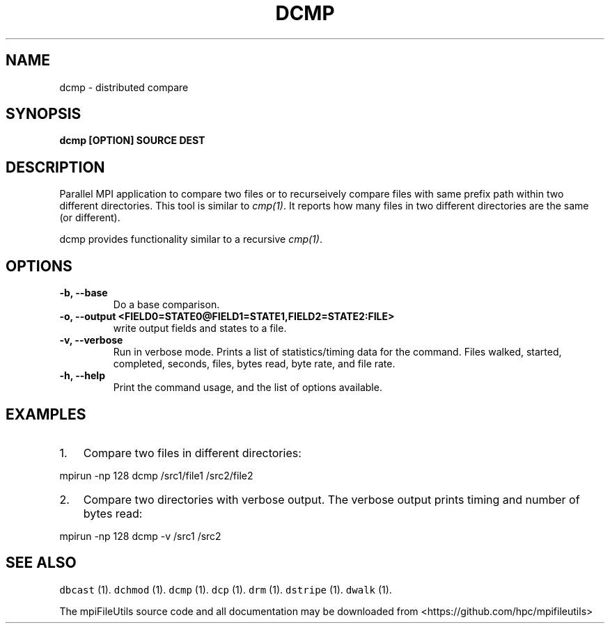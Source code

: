 .\" Automatically generated by Pandoc 1.19.1
.\"
.TH "DCMP" "1" "" "" ""
.hy
.SH NAME
.PP
dcmp \- distributed compare
.SH SYNOPSIS
.PP
\f[B]dcmp [OPTION] SOURCE DEST \f[]
.SH DESCRIPTION
.PP
Parallel MPI application to compare two files or to recurseively compare
files with same prefix path within two different directories.
This tool is similar to \f[I]cmp(1)\f[].
It reports how many files in two different directories are the same (or
different).
.PP
dcmp provides functionality similar to a recursive \f[I]cmp(1)\f[].
.SH OPTIONS
.TP
.B \-b, \-\-base
Do a base comparison.
.RS
.RE
.TP
.B \-o, \-\-output <FIELD0=STATE0@FIELD1=STATE1,FIELD2=STATE2:FILE>
write output fields and states to a file.
.RS
.RE
.TP
.B \-v, \-\-verbose
Run in verbose mode.
Prints a list of statistics/timing data for the command.
Files walked, started, completed, seconds, files, bytes read, byte rate,
and file rate.
.RS
.RE
.TP
.B \-h, \-\-help
Print the command usage, and the list of options available.
.RS
.RE
.SH EXAMPLES
.IP "1." 3
Compare two files in different directories:
.PP
mpirun \-np 128 dcmp /src1/file1 /src2/file2
.IP "2." 3
Compare two directories with verbose output.
The verbose output prints timing and number of bytes read:
.PP
mpirun \-np 128 dcmp \-v /src1 /src2
.SH SEE ALSO
.PP
\f[C]dbcast\f[] (1).
\f[C]dchmod\f[] (1).
\f[C]dcmp\f[] (1).
\f[C]dcp\f[] (1).
\f[C]drm\f[] (1).
\f[C]dstripe\f[] (1).
\f[C]dwalk\f[] (1).
.PP
The mpiFileUtils source code and all documentation may be downloaded
from <https://github.com/hpc/mpifileutils>
